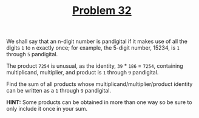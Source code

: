 #+TITLE: [[https://projecteuler.net/problem=32][Problem 32]]

We shall say that an n-digit number is pandigital if it makes use of all the
digits =1= to =n= exactly once; for example, the 5-digit number, 15234, is =1=
through =5= pandigital.

The product =7254= is unusual, as the identity, =39= * =186= = =7254=,
containing multiplicand, multiplier, and product is =1= through =9= pandigital.

Find the sum of all products whose multiplicand/multiplier/product identity can
be written as a =1= through =9= pandigital.

*HINT:* Some products can be obtained in more than one way so be sure to only
 include it once in your sum.
